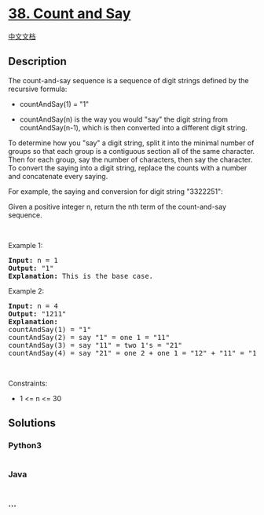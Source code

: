 * [[https://leetcode.com/problems/count-and-say][38. Count and Say]]
  :PROPERTIES:
  :CUSTOM_ID: count-and-say
  :END:
[[./solution/0000-0099/0038.Count and Say/README.org][中文文档]]

** Description
   :PROPERTIES:
   :CUSTOM_ID: description
   :END:

#+begin_html
  <p>
#+end_html

The count-and-say sequence is a sequence of digit strings defined by the
recursive formula:

#+begin_html
  </p>
#+end_html

#+begin_html
  <ul>
#+end_html

#+begin_html
  <li>
#+end_html

countAndSay(1) = "1"

#+begin_html
  </li>
#+end_html

#+begin_html
  <li>
#+end_html

countAndSay(n) is the way you would "say" the digit string from
countAndSay(n-1), which is then converted into a different digit string.

#+begin_html
  </li>
#+end_html

#+begin_html
  </ul>
#+end_html

#+begin_html
  <p>
#+end_html

To determine how you "say" a digit string, split it into the minimal
number of groups so that each group is a contiguous section all of the
same character. Then for each group, say the number of characters, then
say the character. To convert the saying into a digit string, replace
the counts with a number and concatenate every saying.

#+begin_html
  </p>
#+end_html

#+begin_html
  <p>
#+end_html

For example, the saying and conversion for digit string "3322251":

#+begin_html
  </p>
#+end_html

#+begin_html
  <p>
#+end_html

Given a positive integer n, return the nth term of the count-and-say
sequence.

#+begin_html
  </p>
#+end_html

#+begin_html
  <p>
#+end_html

 

#+begin_html
  </p>
#+end_html

#+begin_html
  <p>
#+end_html

Example 1:

#+begin_html
  </p>
#+end_html

#+begin_html
  <pre>
  <strong>Input:</strong> n = 1
  <strong>Output:</strong> &quot;1&quot;
  <strong>Explanation:</strong> This is the base case.
  </pre>
#+end_html

#+begin_html
  <p>
#+end_html

Example 2:

#+begin_html
  </p>
#+end_html

#+begin_html
  <pre>
  <strong>Input:</strong> n = 4
  <strong>Output:</strong> &quot;1211&quot;
  <strong>Explanation:</strong>
  countAndSay(1) = &quot;1&quot;
  countAndSay(2) = say &quot;1&quot; = one 1 = &quot;11&quot;
  countAndSay(3) = say &quot;11&quot; = two 1&#39;s = &quot;21&quot;
  countAndSay(4) = say &quot;21&quot; = one 2 + one 1 = &quot;12&quot; + &quot;11&quot; = &quot;1211&quot;
  </pre>
#+end_html

#+begin_html
  <p>
#+end_html

 

#+begin_html
  </p>
#+end_html

#+begin_html
  <p>
#+end_html

Constraints:

#+begin_html
  </p>
#+end_html

#+begin_html
  <ul>
#+end_html

#+begin_html
  <li>
#+end_html

1 <= n <= 30

#+begin_html
  </li>
#+end_html

#+begin_html
  </ul>
#+end_html

** Solutions
   :PROPERTIES:
   :CUSTOM_ID: solutions
   :END:

#+begin_html
  <!-- tabs:start -->
#+end_html

*** *Python3*
    :PROPERTIES:
    :CUSTOM_ID: python3
    :END:
#+begin_src python
#+end_src

*** *Java*
    :PROPERTIES:
    :CUSTOM_ID: java
    :END:
#+begin_src java
#+end_src

*** *...*
    :PROPERTIES:
    :CUSTOM_ID: section
    :END:
#+begin_example
#+end_example

#+begin_html
  <!-- tabs:end -->
#+end_html
